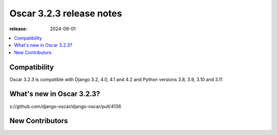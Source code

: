 ========================================
Oscar 3.2.3 release notes
========================================

:release: 2024-09-01

.. contents::
    :local:
    :depth: 1


.. _compatibility_of_3.2.3:

Compatibility
~~~~~~~~~~~~~

Oscar 3.2.3 is compatible with Django 3.2, 4.0, 4.1 and 4.2 and Python versions 3.8, 3.9, 3.10 and 3.11

.. _new_in_3.2.3:

What's new in Oscar 3.2.3?
~~~~~~~~~~~~~~~~~~~~~~~~
s://github.com/django-oscar/django-oscar/pull/4136


.. new_contributors:

New Contributors
~~~~~~~~~~~~~~~~


